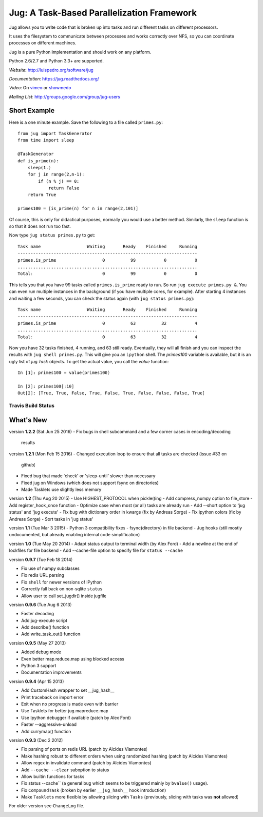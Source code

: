 ===========================================
Jug: A Task-Based Parallelization Framework
===========================================

Jug allows you to write code that is broken up into
tasks and run different tasks on different processors.

It uses the filesystem to communicate between processes and
works correctly over NFS, so you can coordinate processes on
different machines.

Jug is a pure Python implementation and should work on any platform.

Python 2.6/2.7 and Python 3.3+ are supported.

*Website*: `http://luispedro.org/software/jug <http://luispedro.org/software/jug>`__

*Documentation*: `https://jug.readthedocs.org/ <https://jug.readthedocs.org/>`__

*Video*: On `vimeo <http://vimeo.com/8972696>`__ or `showmedo
<http://showmedo.com/videotutorials/video?name=9750000;fromSeriesID=975>`__

*Mailing List*: `http://groups.google.com/group/jug-users
<http://groups.google.com/group/jug-users>`__

Short Example
-------------

Here is a one minute example. Save the following to a file called ``primes.py``::

    from jug import TaskGenerator
    from time import sleep

    @TaskGenerator
    def is_prime(n):
        sleep(1.)
        for j in range(2,n-1):
            if (n % j) == 0:
                return False
        return True

    primes100 = [is_prime(n) for n in range(2,101)]

Of course, this is only for didactical purposes, normally you would use a
better method. Similarly, the ``sleep`` function is so that it does not run too
fast.

Now type ``jug status primes.py`` to get::

    Task name                  Waiting       Ready    Finished     Running
    ----------------------------------------------------------------------
    primes.is_prime                  0          99           0           0
    ......................................................................
    Total:                           0          99           0           0


This tells you that you have 99 tasks called ``primes.is_prime`` ready to run.
So run ``jug execute primes.py &``. You can even run multiple instances in the
background (if you have multiple cores, for example). After starting 4
instances and waiting a few seconds, you can check the status again (with ``jug
status primes.py``)::

    Task name                  Waiting       Ready    Finished     Running
    ----------------------------------------------------------------------
    primes.is_prime                  0          63          32           4
    ......................................................................
    Total:                           0          63          32           4


Now you have 32 tasks finished, 4 running, and 63 still ready. Eventually, they
will all finish and you can inspect the results with ``jug shell primes.py``.
This will give you an ``ipython`` shell. The `primes100` variable is available,
but it is an ugly list of `jug.Task` objects. To get the actual value, you call
the `value` function::

    In [1]: primes100 = value(primes100)

    In [2]: primes100[:10]
    Out[2]: [True, True, False, True, False, True, False, False, False, True]

Travis Build Status
~~~~~~~~~~~~~~~~~~~

.. image:: https://travis-ci.org/luispedro/jug.png
       :target: https://travis-ci.org/luispedro/jug

What's New
----------

version **1.2.2** (Sat Jun 25 2016)
- Fix bugs in shell subcommand and a few corner cases in encoding/decoding
  results


version **1.2.1** (Mon Feb 15 2016)
- Changed execution loop to ensure that all tasks are checked (issue #33 on
  github)
- Fixed bug that made 'check' or 'sleep-until' slower than necessary
- Fixed jug on Windows (which does not support fsync on directories)
- Made Tasklets use slightly less memory


version **1.2** (Thu Aug 20 2015)
- Use HIGHEST_PROTOCOL when pickle()ing
- Add compress_numpy option to file_store
- Add register_hook_once function
- Optimize case when most (or all) tasks are already run
- Add --short option to 'jug status' and 'jug execute'
- Fix bug with dictionary order in kwargs (fix by Andreas Sorge)
- Fix ipython colors (fix by Andreas Sorge)
- Sort tasks in 'jug status'

version **1.1** (Tue Mar 3 2015)
- Python 3 compatibility fixes
- fsync(directory) in file backend
- Jug hooks (still mostly undocumented, but already enabling internal code simplification)

version **1.0** (Tue May 20 2014)
- Adapt status output to terminal width (by Alex Ford)
- Add a newline at the end of lockfiles for file backend
- Add --cache-file option to specify file for ``status --cache``

version **0.9.7** (Tue Feb 18 2014)

- Fix use of numpy subclasses
- Fix redis URL parsing
- Fix ``shell`` for newer versions of IPython
- Correctly fall back on non-sqlite ``status``
- Allow user to call set_jugdir() inside jugfile

version **0.9.6** (Tue Aug 6 2013)

- Faster decoding
- Add jug-execute script
- Add describe() function
- Add write_task_out() function

version **0.9.5** (May 27 2013)

- Added debug mode
- Even better map.reduce.map using blocked access
- Python 3 support
- Documentation improvements

version **0.9.4** (Apr 15 2013)

- Add CustomHash wrapper to set __jug_hash__
- Print traceback on import error
- Exit when no progress is made even with barrier
- Use Tasklets for better jug.mapreduce.map
- Use Ipython debugger if available (patch by Alex Ford)
- Faster --aggressive-unload
- Add currymap() function

version **0.9.3** (Dec 2 2012)

- Fix parsing of ports on redis URL (patch by Alcides Viamontes)
- Make hashing robust to different orders when using randomized hashing
  (patch by Alcides Viamontes)
- Allow regex in invalidate command (patch by Alcides Viamontes)
- Add ``--cache --clear`` suboption to status
- Allow builtin functions for tasks
- Fix status --cache`` (a general bug which seems to be triggered mainly by
  ``bvalue()`` usage).
- Fix ``CompoundTask`` (broken by earlier ``__jug_hash__`` hook introduction)
- Make ``Tasklets`` more flexible by allowing slicing with ``Tasks``
  (previously, slicing with tasks was **not** allowed)

For older version see ``ChangeLog`` file.



.. image:: https://badges.gitter.im/Join%20Chat.svg
   :alt: Join the chat at https://gitter.im/luispedro/jug
   :target: https://gitter.im/luispedro/jug?utm_source=badge&utm_medium=badge&utm_campaign=pr-badge&utm_content=badge
